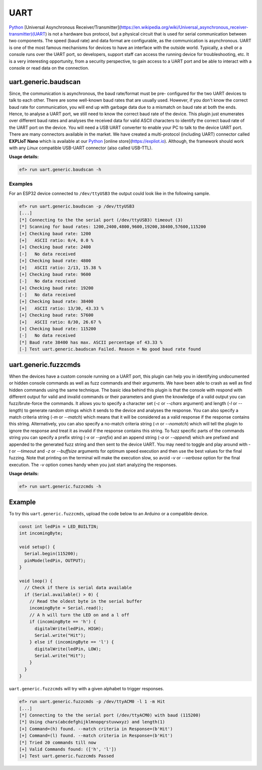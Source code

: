 UART
====

`Python <http://www.python.org/>`_
[Universal Asynchronous Receiver/Transmitter](https://en.wikipedia.org/wiki/Universal_asynchronous_receiver-transmitter)(UART)
is not a hardware bus protocol, but a physical circuit that is used for
serial communication between two components. The speed (baud rate) and data
format are configurable, as the communication is asynchronous. UART is one
of the most famous mechanisms for devices to have an interface with the
outside world. Typically, a shell or a console runs over the UART port, so
developers, support staff can access the running device for troubleshooting,
etc. It is a very interesting opportunity, from a security perspective, to
gain access to a UART port and be able to interact with a console or read
data on the connection.

uart.generic.baudscan
---------------------

Since, the communication is asynchronous, the baud rate/format must be pre-
configured for the two UART devices to talk to each other. There are some
well-known baud rates that are usually used. However, if you don't know the
correct baud rate for communication, you will end up with garbage data due to
a mismatch on baud rate at both the ends. Hence, to analyse a UART port, we
still need to know the correct baud rate of the device. This plugin just
enumerates over different baud rates and analyses the received data for valid
ASCII characters to identify the correct baud rate of the UART port on the
device. You will need a USB UART converter to enable your PC to talk to the
device UART port. There are many connectors available in the market. We have
created a multi-protocol (including UART) connector called **EXPLIoT Nano**
which is available at our `Python <http://www.python.org/>`_
[online store](https://expliot.io). Although, the
framework should work with any *Linux* compatible USB-UART connector (also
called USB-TTL).

**Usage details:**

.. code-block:: console

   ef> run uart.generic.baudscan -h

Examples
^^^^^^^^

For an ESP32 device connected to ``/dev/ttyUSB3`` the output could look like
in the following sample.

.. code-block:: text

  ef> run uart.generic.baudscan -p /dev/ttyUSB3
  [...]
  [*] Connecting to the the serial port (/dev/ttyUSB3) timeout (3)
  [*] Scanning for baud rates: 1200,2400,4800,9600,19200,38400,57600,115200
  [+] Checking baud rate: 1200
  [+] 	ASCII ratio: 0/4, 0.0 %
  [+] Checking baud rate: 2400
  [-] 	No data received
  [+] Checking baud rate: 4800
  [+] 	ASCII ratio: 2/13, 15.38 %
  [+] Checking baud rate: 9600
  [-] 	No data received
  [+] Checking baud rate: 19200
  [-] 	No data received
  [+] Checking baud rate: 38400
  [+] 	ASCII ratio: 13/30, 43.33 %
  [+] Checking baud rate: 57600
  [+] 	ASCII ratio: 8/30, 26.67 %
  [+] Checking baud rate: 115200
  [-] 	No data received
  [*] Baud rate 38400 has max. ASCII percentage of 43.33 %
  [-] Test uart.generic.baudscan Failed. Reason = No good baud rate found

uart.generic.fuzzcmds
---------------------

When the devices have a custom console running on a UART port, this plugin
can help you in identifying undocumented or hidden console commands as well
as fuzz commands and their arguments. We have been able to crash as well as
find hidden commands using the same technique. The basic idea behind this
plugin is that the console with respond with different output for valid and
invalid commands or their parameters and given the knowledge of a valid
output you can fuzz/brute-force the commands. It allows you to specify a
character set  (*-c* or *--chars* argument) and length (*-l* or *--length*)
to generate random strings which it sends to the device and analyses the
response. You can also specify a match criteria string (*-m* or *--match*)
which means that it will be considered as a valid response if the response
contains this string. Alternatively, you can also specify a no-match criteria
string (*-n* or *--nomatch*) which will tell the plugin to ignore the response
and treat it as invalid if the response contains this string. To fuzz specific
parts of the commands string you can specify a prefix string (*-x* or
*--prefix*) and an append string (*-a* or *--append*) which are prefixed and
appended to the generated fuzz string and then sent to the device UART. You
may need to toggle and play around with *-t* or *--timeout* and *-z* or
*--buffsize* arguments for optimum speed execution and then use the best
values for the final fuzzing. Note that printing on the terminal will make
the execution slow, so avoid *-v* or *--verbose* option for the final
execution. The *-v* option comes handy when you just start analyzing the
responses.

**Usage details:**

.. code-block:: console

   ef> run uart.generic.fuzzcmds -h

Example
-------

To try this ``uart.generic.fuzzcmds``, upload the code below to an Arduino or
a compatible device.

.. code-block:: c

   const int ledPin = LED_BUILTIN;
   int incomingByte;

   void setup() {
     Serial.begin(115200);
     pinMode(ledPin, OUTPUT);
   }

   void loop() {
     // Check if there is serial data available
     if (Serial.available() > 0) {
       // Read the oldest byte in the serial buffer
       incomingByte = Serial.read();
       // A h will turn the LED on and a l off
       if (incomingByte == 'h') {
         digitalWrite(ledPin, HIGH);
         Serial.write("Hit");
       } else if (incomingByte == 'l') {
         digitalWrite(ledPin, LOW);
         Serial.write("Hit");
       }
     }
   }


``uart.generic.fuzzcmds`` will try with a given alphabet to trigger responses.

.. code-block:: console

   ef> run uart.generic.fuzzcmds -p /dev/ttyACM0 -l 1 -m Hit
   [...]
   [*] Connecting to the the serial port (/dev/ttyACM0) with baud (115200)
   [*] Using chars(abcdefghijklmnopqrstuvwxyz) and length(1)
   [+] Command=(h) found. --match criteria in Response=(b'Hit')
   [+] Command=(l) found. --match criteria in Response=(b'Hit')
   [*] Tried 20 commands till now
   [+] Valid Commands found: (['h', 'l'])
   [+] Test uart.generic.fuzzcmds Passed

